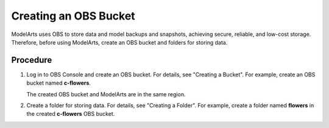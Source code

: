 Creating an OBS Bucket
======================

ModelArts uses OBS to store data and model backups and snapshots, achieving secure, reliable, and low-cost storage. Therefore, before using ModelArts, create an OBS bucket and folders for storing data.

Procedure
---------

#. Log in to OBS Console and create an OBS bucket. For details, see "Creating a Bucket". For example, create an OBS bucket named **c-flowers**.\ |image1|

   The created OBS bucket and ModelArts are in the same region.

#. Create a folder for storing data. For details, see "Creating a Folder". For example, create a folder named **flowers** in the created **c-flowers** OBS bucket.



.. |image1| image:: /_static/images/note_3.0-en-us.png
